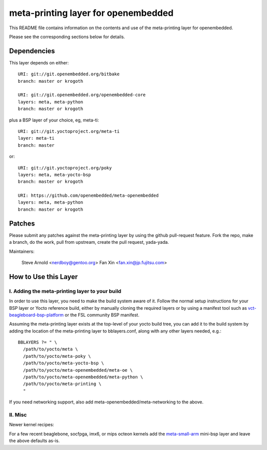 ======================================
 meta-printing layer for openembedded
======================================

This README file contains information on the contents and use of the
meta-printing layer for openembedded.

Please see the corresponding sections below for details.


Dependencies
============

This layer depends on either::

  URI: git://git.openembedded.org/bitbake
  branch: master or krogoth

  URI: git://git.openembedded.org/openembedded-core
  layers: meta, meta-python
  branch: master or krogoth

plus a BSP layer of your choice, eg, meta-ti::

  URI: git://git.yoctoproject.org/meta-ti
  layer: meta-ti
  branch: master

or::

  URI: git://git.yoctoproject.org/poky
  layers: meta, meta-yocto-bsp
  branch: master or krogoth

  URI: https://github.com/openembedded/meta-openembedded
  layers: meta, meta-python
  branch: master or krogoth


Patches
=======

Please submit any patches against the meta-printing layer by using the github
pull-request feature.  Fork the repo, make a branch, do the work, pull from
upstream, create the pull request, yada-yada.

Maintainers:

  Steve Arnold <nerdboy@gentoo.org>
  Fan Xin <fan.xin@jp.fujitsu.com>


How to Use this Layer
=====================

I. Adding the meta-printing layer to your build
~~~~~~~~~~~~~~~~~~~~~~~~~~~~~~~~~~~~~~~~~~~~~~~

In order to use this layer, you need to make the build system aware of
it.  Follow the normal setup instructions for your BSP layer or Yocto
reference build, either by manually cloning the required layers or by
using a manifest tool such as `vct-beagleboard-bsp-platform`_ or the
FSL community BSP manifest.

Assuming the meta-printing layer exists at the top-level of your
yocto build tree, you can add it to the build system by adding the
location of the meta-printing layer to bblayers.conf, along with any
other layers needed, e.g.::

  BBLAYERS ?= " \
    /path/to/yocto/meta \
    /path/to/yocto/meta-poky \
    /path/to/yocto/meta-yocto-bsp \
    /path/to/yocto/meta-openembedded/meta-oe \
    /path/to/yocto/meta-openembedded/meta-python \
    /path/to/yocto/meta-printing \
    "

If you need networking support, also add meta-openembedded/meta-networking to
the above.

.. _vct-beagleboard-bsp-platform: https://github.com/VCTLabs/vct-beagleboard-bsp-platform

II. Misc
~~~~~~~~

Newer kernel recipes:

For a few recent beaglebone, socfpga, imx6, or mips octeon kernels add the `meta-small-arm`_
mini-bsp layer and leave the above defaults as-is.

.. _meta-small-arm: https://github.com/sarnold/meta-small-arm-extra
